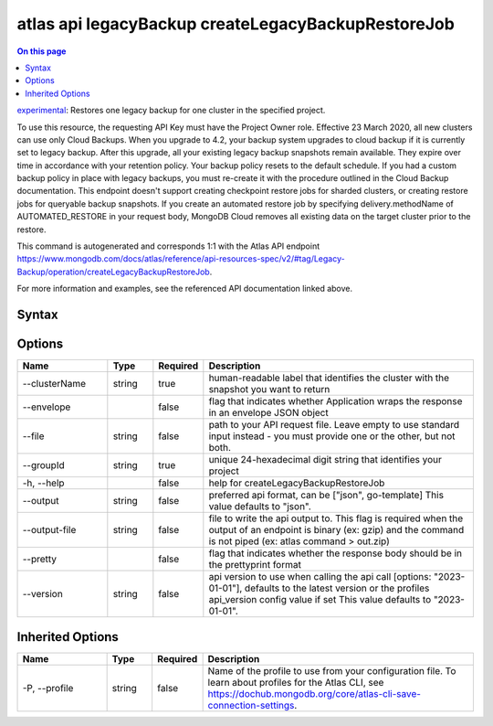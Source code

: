 .. _atlas-api-legacyBackup-createLegacyBackupRestoreJob:

===================================================
atlas api legacyBackup createLegacyBackupRestoreJob
===================================================

.. default-domain:: mongodb

.. contents:: On this page
   :local:
   :backlinks: none
   :depth: 1
   :class: singlecol

`experimental <https://www.mongodb.com/docs/atlas/cli/current/command/atlas-api/>`_: Restores one legacy backup for one cluster in the specified project.

To use this resource, the requesting API Key must have the Project Owner role. Effective 23 March 2020, all new clusters can use only Cloud Backups. When you upgrade to 4.2, your backup system upgrades to cloud backup if it is currently set to legacy backup. After this upgrade, all your existing legacy backup snapshots remain available. They expire over time in accordance with your retention policy. Your backup policy resets to the default schedule. If you had a custom backup policy in place with legacy backups, you must re-create it with the procedure outlined in the Cloud Backup documentation. This endpoint doesn't support creating checkpoint restore jobs for sharded clusters, or creating restore jobs for queryable backup snapshots. If you create an automated restore job by specifying delivery.methodName of AUTOMATED_RESTORE in your request body, MongoDB Cloud removes all existing data on the target cluster prior to the restore.

This command is autogenerated and corresponds 1:1 with the Atlas API endpoint https://www.mongodb.com/docs/atlas/reference/api-resources-spec/v2/#tag/Legacy-Backup/operation/createLegacyBackupRestoreJob.

For more information and examples, see the referenced API documentation linked above.

Syntax
------

.. code-block::
   :caption: Command Syntax

   atlas api legacyBackup createLegacyBackupRestoreJob [options]

.. Code end marker, please don't delete this comment

Options
-------

.. list-table::
   :header-rows: 1
   :widths: 20 10 10 60

   * - Name
     - Type
     - Required
     - Description
   * - --clusterName
     - string
     - true
     - human-readable label that identifies the cluster with the snapshot you want to return
   * - --envelope
     - 
     - false
     - flag that indicates whether Application wraps the response in an envelope JSON object
   * - --file
     - string
     - false
     - path to your API request file. Leave empty to use standard input instead - you must provide one or the other, but not both.
   * - --groupId
     - string
     - true
     - unique 24-hexadecimal digit string that identifies your project
   * - -h, --help
     - 
     - false
     - help for createLegacyBackupRestoreJob
   * - --output
     - string
     - false
     - preferred api format, can be ["json", go-template] This value defaults to "json".
   * - --output-file
     - string
     - false
     - file to write the api output to. This flag is required when the output of an endpoint is binary (ex: gzip) and the command is not piped (ex: atlas command > out.zip)
   * - --pretty
     - 
     - false
     - flag that indicates whether the response body should be in the prettyprint format
   * - --version
     - string
     - false
     - api version to use when calling the api call [options: "2023-01-01"], defaults to the latest version or the profiles api_version config value if set This value defaults to "2023-01-01".

Inherited Options
-----------------

.. list-table::
   :header-rows: 1
   :widths: 20 10 10 60

   * - Name
     - Type
     - Required
     - Description
   * - -P, --profile
     - string
     - false
     - Name of the profile to use from your configuration file. To learn about profiles for the Atlas CLI, see https://dochub.mongodb.org/core/atlas-cli-save-connection-settings.

